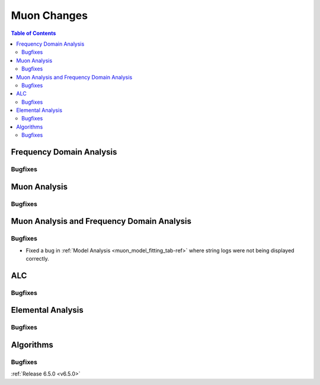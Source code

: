 ============
Muon Changes
============

.. contents:: Table of Contents
   :local:


Frequency Domain Analysis
-------------------------

Bugfixes
############



Muon Analysis
-------------

Bugfixes
############



Muon Analysis and Frequency Domain Analysis
-------------------------------------------

Bugfixes
############
- Fixed a bug in :ref:`Model Analysis <muon_model_fitting_tab-ref>` where string logs were not being displayed correctly.


ALC
---

Bugfixes
############



Elemental Analysis
------------------

Bugfixes
############



Algorithms
----------

Bugfixes
############


:ref:`Release 6.5.0 <v6.5.0>`